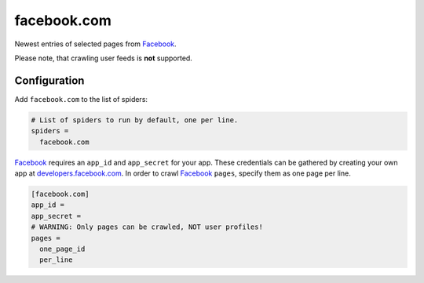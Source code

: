 .. _spider_facebook.com:

facebook.com
------------
Newest entries of selected pages from Facebook_.

Please note, that crawling user feeds is **not** supported.

Configuration
~~~~~~~~~~~~~
Add ``facebook.com`` to the list of spiders:

.. code-block:: ini

   # List of spiders to run by default, one per line.
   spiders =
     facebook.com

Facebook_ requires an ``app_id`` and ``app_secret`` for your app. These
credentials can be gathered by creating your own app at
`developers.facebook.com <https://developers.facebook.com>`_. In order to crawl
Facebook_ ``pages``, specify them as one page per line.

.. code-block:: ini

   [facebook.com]
   app_id =
   app_secret =
   # WARNING: Only pages can be crawled, NOT user profiles!
   pages =
     one_page_id
     per_line

.. _Facebook: https://facebook.com
